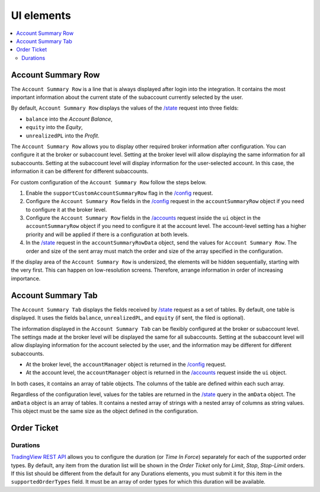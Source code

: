 .. links
.. _/accounts: https://www.tradingview.com/rest-api-spec/#operation/getAccounts
.. _/config: https://www.tradingview.com/rest-api-spec/#operation/getConfiguration
.. _/state: https://www.tradingview.com/rest-api-spec/#operation/getState
.. _`TradingView REST API`: https://www.tradingview.com/rest-api-spec

.. todo
   - Protect position
   - Depth Of Market (DOM)
   - Account Manager
   - Chart trading

UI elements
-----------

.. contents:: :local:
   :depth: 3

Account Summary Row
...................
The ``Account Summary Row`` is a line that is always displayed after login into the integration. It contains the most 
important information about the current state of the subaccount currently selected by the user. 

| By default, ``Account Summary Row`` displays the values of the `/state`_ request into three fields:

* ``balance`` into the *Account Balance*,
* ``equity`` into the *Equity*,
* ``unrealizedPL`` into the *Profit*.

The ``Account Summary Row`` allows you to display other required broker information after configuration.
You can configure it at the broker or subaccount level. Setting at the broker level will allow displaying the same 
information for all subaccounts. Setting at the subaccount level will display information for the user-selected account. 
In this case, the information it can be different for different subaccounts.

For custom configuration of the ``Account Summary Row`` follow the steps below.

#. Enable the ``supportCustomAccountSummaryRow`` flag in the `/config`_ request.
#. Configure the ``Account Summary Row`` fields in the `/config`_ request in the
   ``accountSummaryRow`` object if you need to configure it at the broker level.
#. Configure the ``Account Summary Row`` fields in the `/accounts`_ request inside the ``ui`` object 
   in the ``accountSummaryRow`` object if you need to configure it at the account level.
   The account-level setting has a higher priority and will be applied if there is a configuration at both levels.
#. In the `/state`_ request in the ``accountSummaryRowData`` object, send the values for ``Account Summary Row``. 
   The order and size of the sent array must match the order and size of the array specified in the configuration.

If the display area of the ``Account Summary Row`` is undersized, the elements will be hidden sequentially, 
starting with the very first. This can happen on low-resolution screens. Therefore, arrange information in order of 
increasing importance.

Account Summary Tab
...................
The ``Account Summary Tab`` displays the fields received by `/state`_ request as a set of tables. By default, one 
table is displayed. It uses the fields ``balance``, ``unrealizedPL``, and ``equity`` (if sent, the filed is optional).

The information displayed in the ``Account Summary Tab`` can be flexibly configured at the broker or subaccount level.
The settings made at the broker level will be displayed the same for all subaccounts. Setting at the subaccount level 
will allow displaying information for the account selected by the user, and the information may be different for 
different subaccounts.

* At the broker level, the ``accountManager`` object is returned in the `/config`_ request.
* At the account level, the ``accountManager`` object is returned in the `/accounts`_ request inside the ``ui`` object.

In both cases, it contains an array of table objects. The columns of the table are defined within each such array.

Regardless of the configuration level, values for the tables are returned in the `/state`_ query in the ``amData`` 
object. The ``amData`` object is an array of tables. It contains a nested array of strings with a nested array of 
columns as string values. This object must be the same size as the object defined in the configuration.

Order Ticket
..............

Durations
~~~~~~~~~
`TradingView REST API`_ allows you to configure the duration (or *Time In Force*) separately for each of the 
supported order types. By default, any item from the duration list will be shown in the *Order Ticket* only for 
*Limit*, *Stop*, *Stop-Limit* orders. If this list should be different from the default for any Durations elements, 
you must submit it for this item in the ``supportedOrderTypes`` field. It must be an array of order types for which 
this duration will be available.
